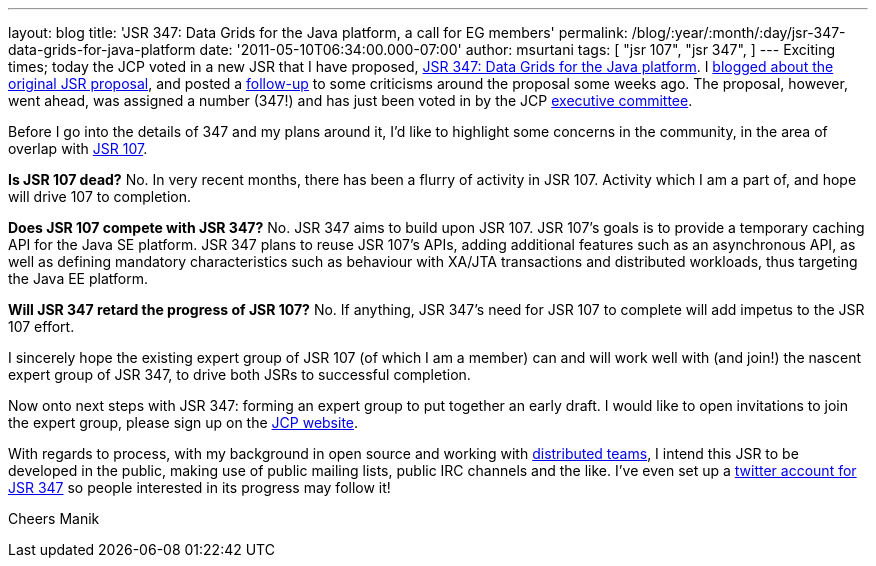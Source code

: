 ---
layout: blog
title: 'JSR 347: Data Grids for the Java platform, a call for EG members'
permalink: /blog/:year/:month/:day/jsr-347-data-grids-for-java-platform
date: '2011-05-10T06:34:00.000-07:00'
author: msurtani
tags: [ "jsr 107",
"jsr 347",
]
---
Exciting times; today the JCP voted in a new JSR that I have proposed,
http://www.jcp.org/en/jsr/detail?id=347[JSR 347: Data Grids for the Java
platform].    I
http://infinispan.blogspot.com/2011/04/following-up-on-my-previous-response-to.html[blogged
about the original JSR proposal], and posted a
http://infinispan.blogspot.com/2011/04/in-response-to-pcworld.html[follow-up]
to some criticisms around the proposal some weeks ago.  The proposal,
however, went ahead, was assigned a number (347!) and has just been
voted in by the JCP
http://www.jcp.org/en/participation/committee[executive committee].

Before I go into the details of 347 and my plans around it, I'd like to
highlight some concerns in the community, in the area of overlap with
http://www.jcp.org/en/jsr/detail?id=107[JSR 107].

*Is JSR 107 dead?*
No.  In very recent months, there has been a flurry of activity in JSR
107.  Activity which I am a part of, and hope will drive 107 to
completion.

*Does JSR 107 compete with JSR 347?*
No.  JSR 347 aims to build upon JSR 107.  JSR 107's goals is to provide
a temporary caching API for the Java SE platform.  JSR 347 plans to
reuse JSR 107's APIs, adding additional features such as an asynchronous
API, as well as defining mandatory characteristics such as behaviour
with XA/JTA transactions and distributed workloads, thus targeting the
Java EE platform.

*Will JSR 347 retard the progress of JSR 107?*
No.  If anything, JSR 347's need for JSR 107 to complete will add
impetus to the JSR 107 effort.

I sincerely hope the existing expert group of JSR 107 (of which I am a
member) can and will work well with (and join!) the nascent expert group
of JSR 347, to drive both JSRs to successful completion.

Now onto next steps with JSR 347: forming an expert group to put
together an early draft.  I would like to open invitations to join the
expert group, please sign up on the
http://www.jcp.org/en/jsr/egnom?id=347[JCP website].

With regards to process, with my background in open source and working
with
http://bob.mcwhirter.org/blog/2010/09/13/remote-worker-distributed-team/[distributed
teams], I intend this JSR to be developed in the public, making use of
public mailing lists, public IRC channels and the like.
I've even set up a http://twitter.com/#!/jsr347[twitter account for JSR
347] so people interested in its progress may follow it!

Cheers
Manik
